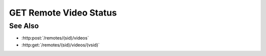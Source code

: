 GET Remote Video Status
=======================

.. http:get:: /remotes/(sid)/videos/(vsid)/status

  Uses an existing remote video session to retrieve the status of a
  video creation command.  The session must have been created successfully using
  :http:post:`/remotes` and video creation must have been started using :http:post:`/remotes/(sid)/video`.

  :param sid: Unique remote session identifier.
  :type sid: string

  :param vsid: Unique video creation session identifier.
  :type vsid: string

  :responseheader Content-Type: application/json

  :statuscode 404: If the session doesn't exist or has timed out.

  **Sample Request**

  .. sourcecode:: http

    GET /remotes/505d0e463d5ed4a32bb6b0fe9a000d36/videos/431d0e463d5ed4a32bb6b0fe9a000a37/status

See Also
--------

* :http:post:`/remotes/(sid)/videos`
* :http:get:`/remotes/(sid)/videos/(vsid)`

